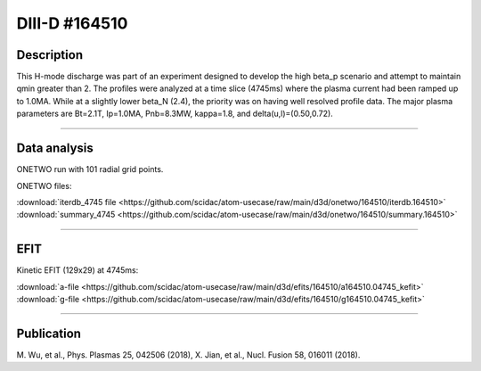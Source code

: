 DIII-D #164510
==============

Description
-----------

This H-mode discharge was part of an experiment designed
to develop the high beta_p scenario and attempt to maintain
qmin greater than 2. The profiles were analyzed at a time slice 
(4745ms) where the plasma current had been ramped up to 1.0MA.
While at a slightly lower beta_N (2.4), the priority was on 
having well resolved profile data. The major plasma parameters 
are Bt=2.1T, Ip=1.0MA, Pnb=8.3MW, kappa=1.8, and delta(u,l)=(0.50,0.72). 

----

Data analysis
-------------

ONETWO run with 101 radial grid points.

ONETWO files:

| :download:`iterdb_4745 file <https://github.com/scidac/atom-usecase/raw/main/d3d/onetwo/164510/iterdb.164510>`
| :download:`summary_4745 <https://github.com/scidac/atom-usecase/raw/main/d3d/onetwo/164510/summary.164510>`

.. toggle-header::
   :header: **Reviewplus time traces**

   .. figure:: ../images/revplus/164510-revplus.png

----

EFIT
----

Kinetic EFIT (129x29) at 4745ms:

| :download:`a-file <https://github.com/scidac/atom-usecase/raw/main/d3d/efits/164510/a164510.04745_kefit>`
| :download:`g-file <https://github.com/scidac/atom-usecase/raw/main/d3d/efits/164510/g164510.04745_kefit>`

.. toggle-header::
   :header: **Plots of KEFIT at 4745ms**

   .. figure:: ../efits/164510-efit.png

----


Publication
-----------

| M. Wu, et al., Phys. Plasmas 25, 042506 (2018), X. Jian, et al., Nucl. Fusion 58, 016011 (2018).
